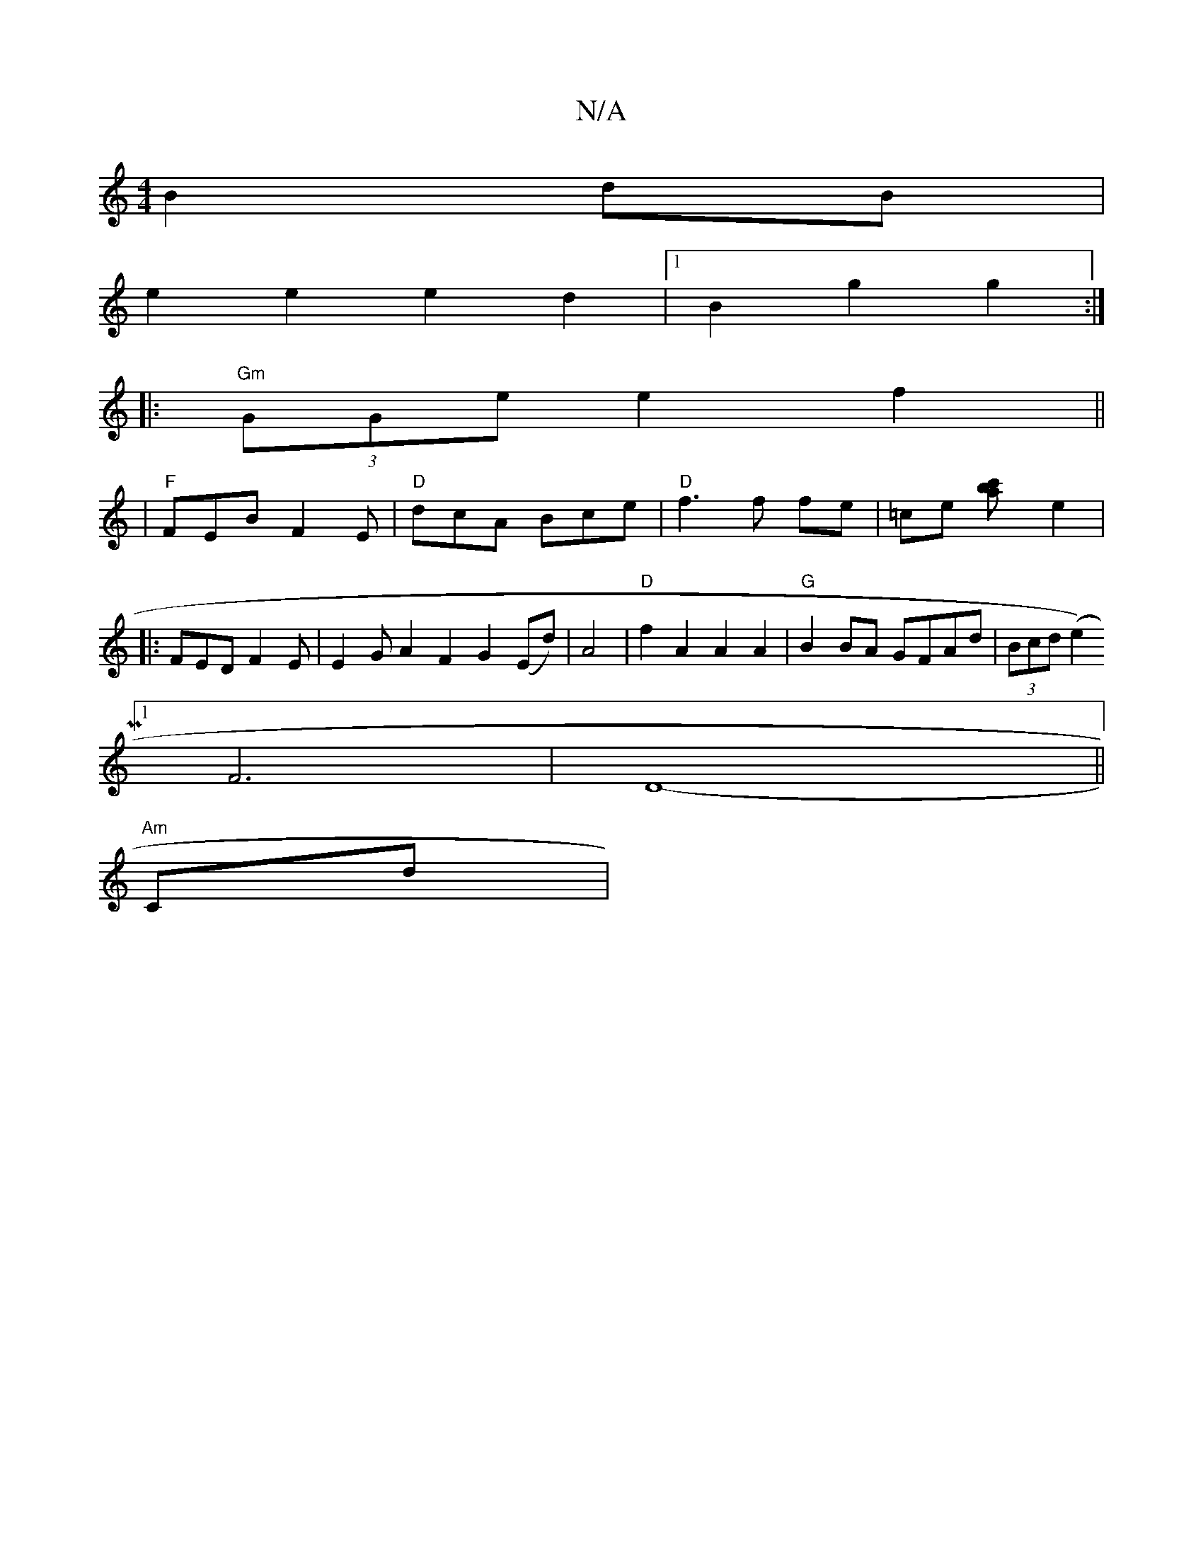 X:1
T:N/A
M:4/4
R:N/A
K:Cmajor
B2dB|
e2 e2e2d2|1 B2 g2 g2 :|
|: "Gm"(3GGe e2 f2 ||
|"F"FEB F2E| "D"dcA Bce | "D" f3 f fe |=ce- [c'2{ab] E'2|
[
|:FEDF2E|E2GA2F2G2(Ed)|A4 | "D"f2A2 A2A2|"G"B2BA GFAd|(3Bcd (e2 P)
[1 F6|D8-||
"Am"rCd|"